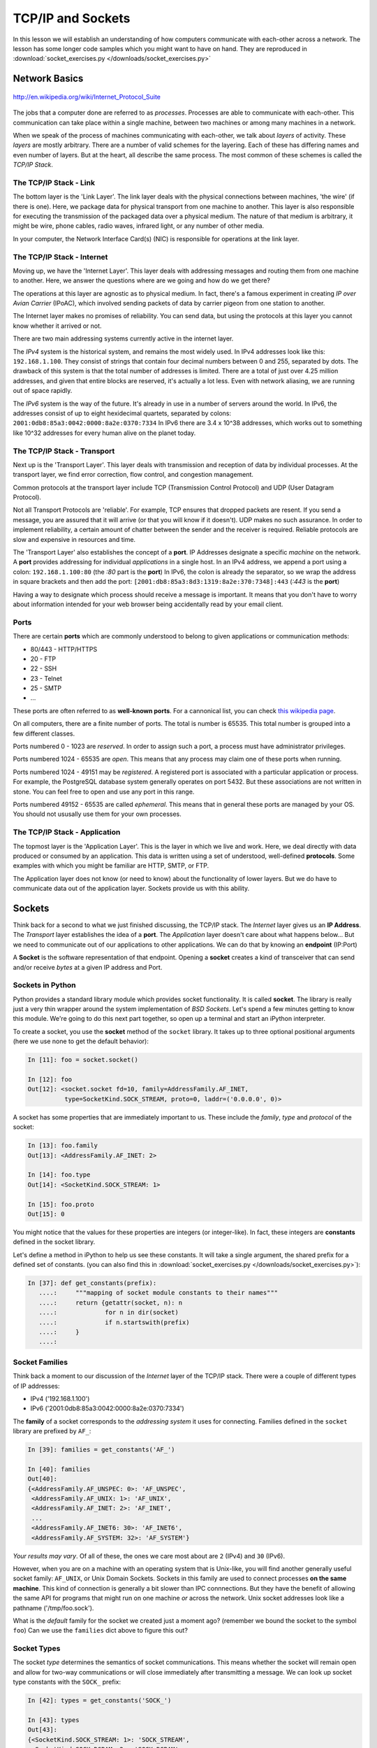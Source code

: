 .. slideconf::
    :autoslides: False

******************
TCP/IP and Sockets
******************

.. slide:: TCP/IP and Sockets
    :level: 1

    .. rst-class:: center

    In which we learn how computers speak to each-other

In this lesson we will establish an understanding of how computers communicate with each-other across a network.
The lesson has some longer code samples which you might want to have on hand.
They are reproduced in :download:`socket_exercises.py </downloads/socket_exercises.py>`


Network Basics
==============

.. figure:: /_static/network_topology.png
    :align: center
    :width: 60%

    http://en.wikipedia.org/wiki/Internet_Protocol_Suite

The jobs that a computer done are referred to as *processes*.
Processes are able to communicate with each-other.
This communication can take place within a single machine, between two machines or among many machines in a network.

.. slide:: Network Basics
    :level: 2

    .. rst-class:: build left
    .. container::

        processes can communicate

        inside one machine

        between two machines

        among many machines

When we speak of the process of machines communicating with each-other, we talk about *layers* of activity.
These *layers* are mostly arbitrary.
There are a number of valid schemes for the layering.
Each of these has differing names and even number of layers.
But at the heart, all describe the same process.
The most common of these schemes is called the *TCP/IP Stack*.

.. slide:: Computer Communications
    :level: 3

    .. image:: /_static/data_in_tcpip_stack.png
        :align: center
        :width: 50%

    image: http://en.wikipedia.org/wiki/Internet_Protocol_Suite

    .. rst-class:: build

    * This communications is divided into 'layers'

    * 'Layers' are mostly arbitrary

    * Different descriptions have different layers

    * Most common is the 'TCP/IP Stack'


The TCP/IP Stack - Link
-----------------------

The bottom layer is the 'Link Layer'.
The link layer deals with the physical connections between machines, 'the wire' (if there is one).
Here, we package data for physical transport from one machine to another.
This layer is also responsible for executing the transmission of the packaged data over a physical medium.
The nature of that medium is arbitrary, it might be wire, phone cables, radio waves, infrared light, or any number of other media.

In your computer, the Network Interface Card(s) (NIC) is responsible for operations at the link layer.

.. slide:: TCP/IP - Link Layer
    :level: 3

    The bottom layer is the 'Link Layer'

    .. rst-class:: build

    * Physical connections between machines, 'the wire'

    * Packages data for physical transport

    * Executes transmission over a physical medium

      * what that medium is is arbitrary

    * Implemented in Network Interface Card(s)


The TCP/IP Stack - Internet
---------------------------

Moving up, we have the 'Internet Layer'.
This layer deals with addressing messages and routing them from one machine to another.
Here, we answer the questions where are we going and how do we get there?

The operations at this layer are agnostic as to physical medium.
In fact, there's a famous experiment in creating *IP over Avian Carrier* (IPoAC), which involved sending packets of data by carrier pigeon from one station to another.

The Internet layer makes no promises of reliability.
You can send data, but using the protocols at this layer you cannot know whether it arrived or not.

There are two main addressing systems currently active in the internet layer.

The *IPv4* system is the historical system, and remains the most widely used.
In IPv4 addresses look like this: ``192.168.1.100``.
They consist of strings that contain four decimal numbers between 0 and 255, separated by dots.
The drawback of this system is that the total number of addresses is limited.
There are a total of just over 4.25 million addresses, and given that entire blocks are reserved, it's actually a lot less.
Even with network aliasing, we are running out of space rapidly.

The *IPv6* system is the way of the future.
It's already in use in a number of servers around the world.
In IPv6, the addresses consist of up to eight hexidecimal quartets, separated by colons: ``2001:0db8:85a3:0042:0000:8a2e:0370:7334``
In IPv6 there are 3.4 x 10^38 addresses, which works out to something like 10^32 addresses for every human alive on the planet today.

.. slide:: TCP/IP - Internet Layer
    :level: 3

    .. rst-class:: build

    * Deals with addressing and routing

      * Where are we going and how do we get there?

    * Agnostic as to physical medium (IP over Avian Carrier - IPoAC)

    * Makes no promises of reliability

    * Two addressing systems

      * IPv4 (current, limited '192.168.1.100')

      * IPv6 (future, 3.4 x 10^38 addresses, '2001:0db8:85a3:0042:0000:8a2e:0370:7334')


The TCP/IP Stack - Transport
----------------------------

Next up is the 'Transport Layer'.
This layer deals with transmission and reception of data by individual processes.
At the transport layer, we find error correction, flow control, and congestion management.

Common protocols at the transport layer include TCP (Transmission Control Protocol) and UDP (User Datagram Protocol).

Not all Transport Protocols are 'reliable'.
For example, TCP ensures that dropped packets are resent.
If you send a message, you are assured that it will arrive (or that you will know if it doesn't).
UDP makes no such assurance.
In order to implement reliability, a certain amount of chatter between the sender and the receiver is required.
Reliable protocols are slow and expensive in resources and time.

The 'Transport Layer' also establishes the concept of a **port**.
IP Addresses designate a specific *machine* on the network.
A **port** provides addressing for individual *applications* in a single host.
In an IPv4 address, we append a port using a colon: ``192.168.1.100:80``  (the *:80* part is the **port**)
In IPv6, the colon is already the separator, so we wrap the address in square brackets and then add the port: ``[2001:db8:85a3:8d3:1319:8a2e:370:7348]:443`` (*:443* is the **port**)

Having a way to designate which process should receive a message is important.
It means that you don't have to worry about information intended for your web browser being accidentally read by your email client.

.. slide:: TCP/IP - Transport Layer
    :level: 3

    Next up is the 'Transport Layer'

    .. rst-class:: build

    * Deals with transmission and reception of data

      * error correction, flow control, congestion management

    * Common protocols include TCP & UDP

      * TCP: Tranmission Control Protocol

      * UDP: User Datagram Protocol

    * Not all Transport Protocols are 'reliable'

      * TCP ensures that dropped packets are resent

      * UDP makes no such assurance

      * Reliability is slow and expensive

.. slide:: TCP/IP - Transport Layer
    :level: 3

    .. rst-class:: build

    * IP Addresses designate a specific *machine* on the network

    * A **port** provides addressing for individual *applications* in a single host

    * 192.168.1.100:80  (the *:80* part is the **port**)

    * [2001:db8:85a3:8d3:1319:8a2e:370:7348]:443 (*:443* is the **port**)


Ports
-----

There are certain **ports** which are commonly understood to belong to given applications or communication methods:

* 80/443 - HTTP/HTTPS
* 20 - FTP
* 22 - SSH
* 23 - Telnet
* 25 - SMTP
* ...

These ports are often referred to as **well-known ports**.
For a cannonical list, you can check `this wikipedia page <http://en.wikipedia.org/wiki/List_of_TCP_and_UDP_port_numbers>`_.

On all computers, there are a finite number of ports. The total is number is 65535. 
This total number is grouped into a few different classes.

Ports numbered 0 - 1023 are *reserved*.
In order to assign such a port, a process must have administrator privileges.

Ports numbered 1024 - 65535 are *open*.
This means that any process may claim one of these ports when running.

Ports numbered 1024 - 49151 may be *registered*.
A registered port is associated with a particular application or process.
For example, the PostgreSQL database system generally operates on port 5432.
But these associations are not written in stone.
You can feel free to open and use any port in this range.

Ports numbered 49152 - 65535 are called *ephemeral*.
This means that in general these ports are managed by your OS.
You should not ususally use them for your own processes.

.. slide:: Ports
    :level: 3

    well-known ports

    .. rst-class:: build

    * 80/443 - HTTP/HTTPS
    * 20 - FTP
    * 22 - SSH
    * 23 - Telnet
    * 25 - SMTP
    * ...

    .. rst-class:: build
    .. container::
    
        65535 total ports on any machine

        0-1023 are *reserved*

        1024-65535 are *open*

        1024-49151 may be *registered*

        49152-65535 are *ephemeral*

The TCP/IP Stack - Application
------------------------------

The topmost layer is the 'Application Layer'.
This is the layer in which we live and work.
Here, we deal directly with data produced or consumed by an application.
This data is written using a set of understood, well-defined **protocols**.
Some examples with which you might be familiar are HTTP, SMTP, or FTP.

The Application layer does not know (or need to know) about the functionality of lower layers.
But we do have to communicate data out of the application layer.
Sockets provide us with this ability.

.. slide:: TCP/IP - Application
    :level: 3

    this is where we live and work

    .. rst-class:: build

    * data produced or consumed by an application

    * reads or writes data using **protocols**

      * HTTP, SMTP, FTP etc.

    * does not know about lower layers

    * *does* need to communicate.

    * sockets


Sockets
=======

Think back for a second to what we just finished discussing, the TCP/IP stack.
The *Internet* layer gives us an **IP Address**.
The *Transport* layer establishes the idea of a **port**.
The *Application* layer doesn't care about what happens below...
But we need to communicate out of our applications to other applications.
We can do that by knowing an **endpoint** (IP:Port)

A **Socket** is the software representation of that endpoint.
Opening a **socket** creates a kind of transceiver that can send and/or receive *bytes* at a given IP address and Port.

.. slide:: Sockets
    :level: 2

    .. rst-class:: build left
    .. container::

    * *Internet* layer : **IP Address**

    * *Transport* layer : **port**.

    * The *Application* layer doesn't care about what happens below...

    * *Except for* **endpoint data** (IP:Port)

    .. rst-class:: build left
    .. container::

        a **Socket** is that endpoint

        a **socket** can send and/or receive *bytes* to an IP address and Port

Sockets in Python
-----------------

Python provides a standard library module which provides socket functionality.
It is called **socket**.
The library is really just a very thin wrapper around the system implementation of *BSD Sockets*.
Let's spend a few minutes getting to know this module.
We're going to do this next part together, so open up a terminal and start an iPython interpreter.


To create a socket, you use the **socket** method of the ``socket`` library.
It takes up to three optional positional arguments (here we use none to get the default behavior):

.. code-block:: ipython

    In [11]: foo = socket.socket()

    In [12]: foo
    Out[12]: <socket.socket fd=10, family=AddressFamily.AF_INET,
              type=SocketKind.SOCK_STREAM, proto=0, laddr=('0.0.0.0', 0)>

A socket has some properties that are immediately important to us.
These include the *family*, *type* and *protocol* of the socket:

.. code-block:: ipython

    In [13]: foo.family
    Out[13]: <AddressFamily.AF_INET: 2>

    In [14]: foo.type
    Out[14]: <SocketKind.SOCK_STREAM: 1>

    In [15]: foo.proto
    Out[15]: 0

You might notice that the values for these properties are integers (or integer-like).
In fact, these integers are **constants** defined in the socket library.

Let's define a method in iPython to help us see these constants.
It will take a single argument, the shared prefix for a defined set of constants.
(you can also find this in :download:`socket_exercises.py </downloads/socket_exercises.py>`):

.. code-block:: ipython

    In [37]: def get_constants(prefix):
       ....:     """mapping of socket module constants to their names"""
       ....:     return {getattr(socket, n): n
       ....:             for n in dir(socket)
       ....:             if n.startswith(prefix)
       ....:     }
       ....:

.. slide:: Sockets In Python
    :level: 3

    .. code-block:: ipython

        In [11]: foo = socket.socket()
        In [12]: foo
        Out[12]: <socket.socket fd=10, family=AddressFamily.AF_INET,
                  type=SocketKind.SOCK_STREAM, proto=0, laddr=('0.0.0.0', 0)>

    .. rst-class:: build
    .. container::

        .. code-block:: ipython

            In [13]: foo.family
            Out[13]: <AddressFamily.AF_INET: 2>
            In [14]: foo.type
            Out[14]: <SocketKind.SOCK_STREAM: 1>
            In [15]: foo.proto
            Out[15]: 0

        .. code-block:: ipython

            In [16]: def get_constants(prefix):
               ....:     """mapping of socket module constants to their names"""
               ....:     return {getattr(socket, n): n
               ....:             for n in dir(socket)
               ....:             if n.startswith(prefix)
               ....:     }
               ....:

Socket Families
---------------

Think back a moment to our discussion of the *Internet* layer of the TCP/IP stack.
There were a couple of different types of IP addresses:

* IPv4 ('192.168.1.100')
* IPv6 ('2001:0db8:85a3:0042:0000:8a2e:0370:7334')

The **family** of a socket corresponds to the *addressing system* it uses for connecting.
Families defined in the ``socket`` library are prefixed by ``AF_``:

.. code-block:: ipython

    In [39]: families = get_constants('AF_')

    In [40]: families
    Out[40]:
    {<AddressFamily.AF_UNSPEC: 0>: 'AF_UNSPEC',
     <AddressFamily.AF_UNIX: 1>: 'AF_UNIX',
     <AddressFamily.AF_INET: 2>: 'AF_INET',
     ...
     <AddressFamily.AF_INET6: 30>: 'AF_INET6',
     <AddressFamily.AF_SYSTEM: 32>: 'AF_SYSTEM'}

*Your results may vary*.
Of all of these, the ones we care most about are ``2`` (IPv4) and ``30`` (IPv6).

However, when you are on a machine with an operating system that is Unix-like, you will find another generally useful socket family: ``AF_UNIX``, or Unix Domain Sockets.
Sockets in this family are used to connect processes **on the same machine**.
This kind of connection is generally a bit slower than IPC connnections.
But they have the benefit of allowing the same API for programs that might run on one machine *or* across the network.
Unix socket addresses look like a pathname ('/tmp/foo.sock').

What is the *default* family for the socket we created just a moment ago?
(remember we bound the socket to the symbol ``foo``)
Can we use the ``families`` dict above to figure this out?

.. slide:: Socket Families
    :level: 3

    The family of a socket represents the *addressing* it uses

    .. rst-class:: build
    .. container::
    
        .. code-block:: ipython

            In [39]: families = get_constants('AF_')

            In [40]: families
            Out[40]:
            {<AddressFamily.AF_UNSPEC: 0>: 'AF_UNSPEC',
             <AddressFamily.AF_UNIX: 1>: 'AF_UNIX',
             <AddressFamily.AF_INET: 2>: 'AF_INET',
             ...
             <AddressFamily.AF_INET6: 30>: 'AF_INET6',
             <AddressFamily.AF_SYSTEM: 32>: 'AF_SYSTEM'}

        Use the ``families`` dict to find the type of addressing for our foo socket.


Socket Types
------------

The socket *type* determines the semantics of socket communications.
This means whether the socket will remain open and allow for two-way communications or will close immediately after transmitting a message.
We can look up socket type constants with the ``SOCK_`` prefix:

.. code-block:: ipython

    In [42]: types = get_constants('SOCK_')

    In [43]: types
    Out[43]:
    {<SocketKind.SOCK_STREAM: 1>: 'SOCK_STREAM',
     <SocketKind.SOCK_DGRAM: 2>: 'SOCK_DGRAM',
     <SocketKind.SOCK_RAW: 3>: 'SOCK_RAW',
     <SocketKind.SOCK_RDM: 4>: 'SOCK_RDM',
     <SocketKind.SOCK_SEQPACKET: 5>: 'SOCK_SEQPACKET'}

The most common are ``1`` (Stream communication (TCP)) and ``2`` (Datagram communication (UDP)).
If you are on a Linux machine, though, you can also use the ``3`` type (Raw sockets) to read *all* network traffic to an IP address and endpoint.
This is the foundation of a *packet sniffer*.

Using the same approach as for the ``family``, find out the *default* type for our generic socket, ``foo``?

.. slide:: Socket Types
    :level: 3

    ``type`` controls the semantics of socket comms

    .. rst-class:: build
    .. container::
    
        Will a socket remain open, will it allow two-way comms...

        .. code-block:: ipython

            In [42]: types = get_constants('SOCK_')

            In [43]: types
            Out[43]:
            {<SocketKind.SOCK_STREAM: 1>: 'SOCK_STREAM',
             <SocketKind.SOCK_DGRAM: 2>: 'SOCK_DGRAM',
             <SocketKind.SOCK_RAW: 3>: 'SOCK_RAW',
             <SocketKind.SOCK_RDM: 4>: 'SOCK_RDM',
             <SocketKind.SOCK_SEQPACKET: 5>: 'SOCK_SEQPACKET'}

        Can you use the ``types`` dict to find the default ``type`` for our foo socket?


Socket Protocols
----------------

A socket also has a designated *protocol*.
The constants for these are prefixed by ``IPPROTO_``:
This controls the which internet layer protocol will be used to wrap or unwrap data sent through the socket.

.. code-block:: ipython

    In [45]: protocols = get_constants('IPPROTO_')

    In [46]: protocols
    Out[46]:
    {0: 'IPPROTO_IP',
     ...
     6: 'IPPROTO_TCP',
     ...
     17: 'IPPROTO_UDP',
     ...}

What is the *default* protocol used by our generic socket, ``foo``?

.. slide:: Socket Protocols
    :level: 3

    Determine the internet layer protocol used

    .. rst-class:: build
    .. container::
    
        .. code-block:: ipython

            In [45]: protocols = get_constants('IPPROTO_')

            In [46]: protocols
            Out[46]:
            {0: 'IPPROTO_IP',
             ...
             6: 'IPPROTO_TCP',
             ...
             17: 'IPPROTO_UDP',
             ...}

        Can you use the ``protocols`` dict to find the default ``protocol`` for foo?

Customizing Sockets
-------------------

We've now learned about the ``family``, ``type``, and ``proto`` properties of a socket.
These three properties correspond to the three positional arguments you may pass to the socket constructor.
Using them allows you to create sockets with specific communications profiles:

.. code-block:: ipython

    In [3]: socket.socket(socket.AF_INET,
       ...:               socket.SOCK_DGRAM,
       ...:               socket.IPPROTO_UDP)
    Out[3]: <socket.socket fd=7,
                family=AddressFamily.AF_INET,
                type=SocketKind.SOCK_DGRAM,
                proto=17,
                laddr=('0.0.0.0', 0)>

.. slide:: Customizing Sockets
    :level: 3

    Three properties of a socket

    .. rst-class:: build

    * Family : Addressing
    * Type : Semantics
    * Proto : Protocol
    
    .. rst-class:: build
    .. container::
    
        Can be used as positional args to ``socket`` constructor:

        .. code-block:: ipython

            In [3]: socket.socket(socket.AF_INET,
               ...:               socket.SOCK_DGRAM,
               ...:               socket.IPPROTO_UDP)
            Out[3]: <socket.socket fd=7,
                        family=AddressFamily.AF_INET,
                        type=SocketKind.SOCK_DGRAM,
                        proto=17,
                        laddr=('0.0.0.0', 0)>

